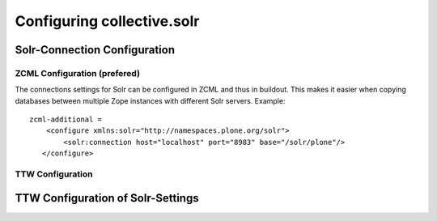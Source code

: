 Configuring collective.solr
---------------------------

Solr-Connection Configuration
*****************************

ZCML Configuration (prefered)
.............................

The connections settings for Solr can be configured in ZCML and thus in buildout.
This makes it easier when copying databases between multiple Zope instances with different Solr servers.
Example::

    zcml-additional =
        <configure xmlns:solr="http://namespaces.plone.org/solr">
            <solr:connection host="localhost" port="8983" base="/solr/plone"/>
       </configure>

TTW Configuration
.................

TTW Configuration of Solr-Settings
**********************************

